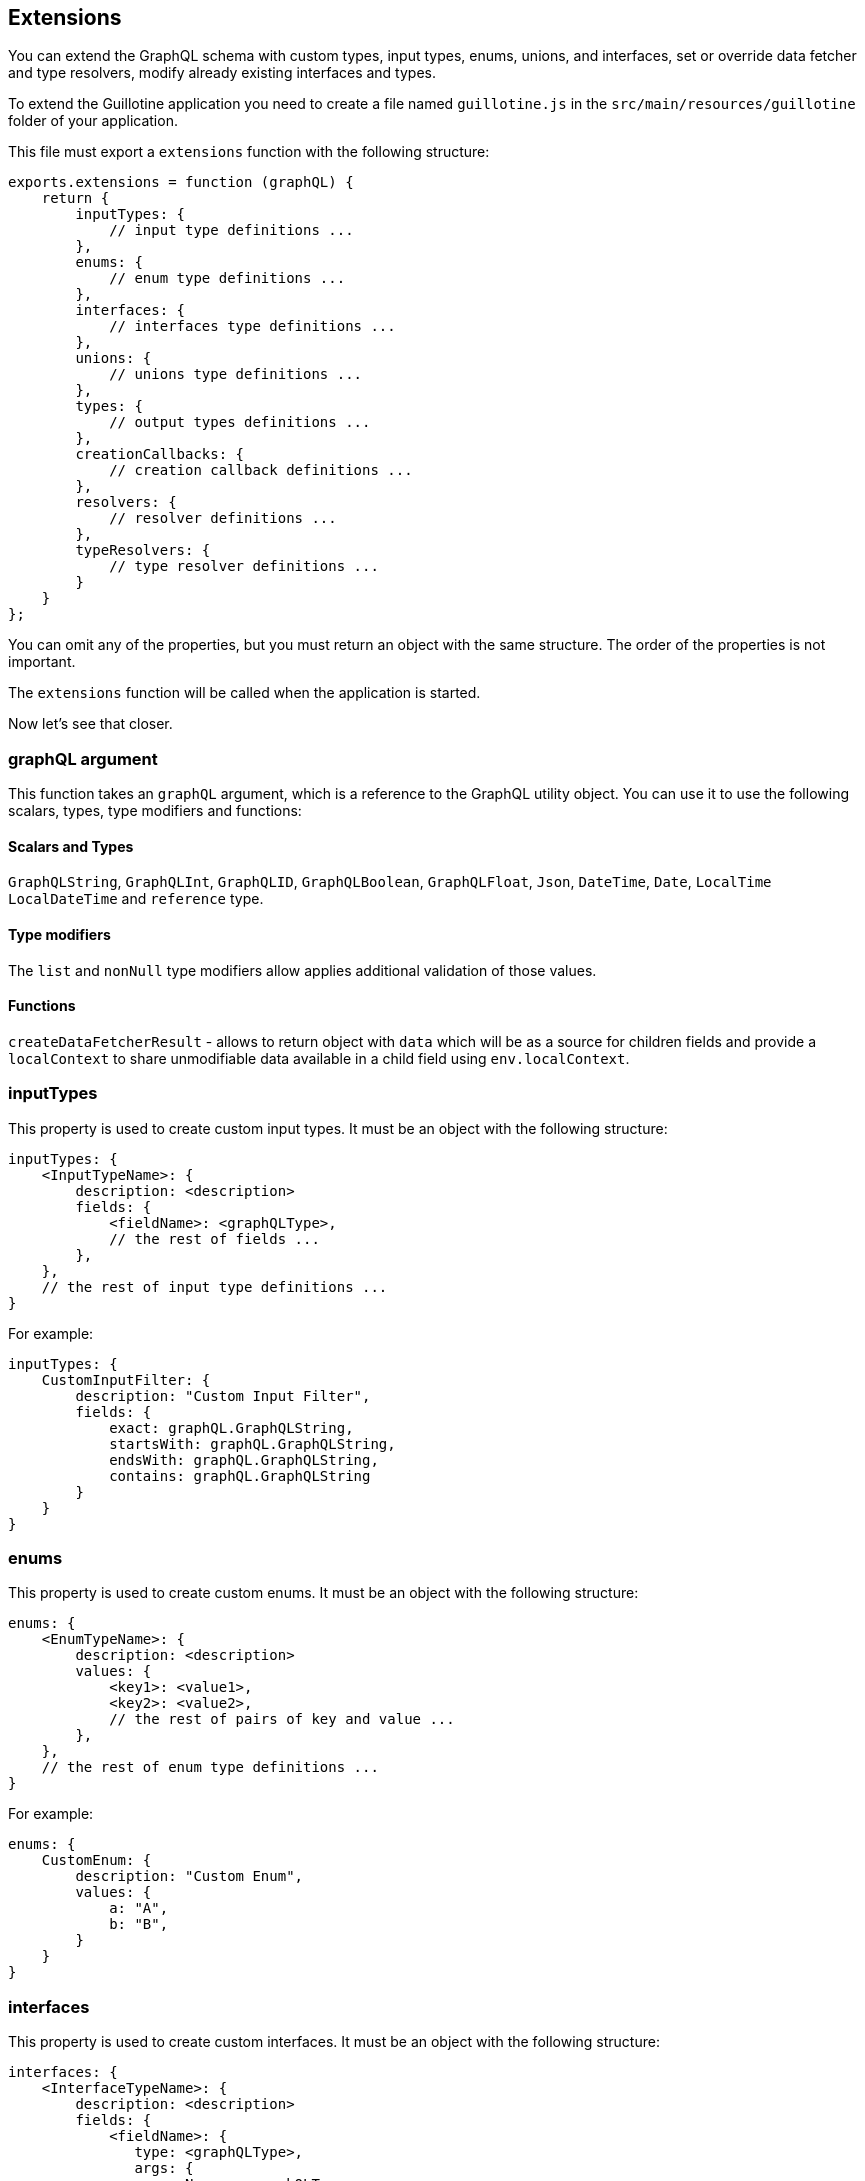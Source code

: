 == Extensions

You can extend the GraphQL schema with custom types, input types, enums, unions, and interfaces, set or override data fetcher and type resolvers, modify already existing interfaces and types.

To extend the Guillotine application you need to create a file named `guillotine.js` in the `src/main/resources/guillotine` folder of your application.

This file must export a `extensions` function with the following structure:

----
exports.extensions = function (graphQL) {
    return {
        inputTypes: {
            // input type definitions ...
        },
        enums: {
            // enum type definitions ...
        },
        interfaces: {
            // interfaces type definitions ...
        },
        unions: {
            // unions type definitions ...
        },
        types: {
            // output types definitions ...
        },
        creationCallbacks: {
            // creation callback definitions ...
        },
        resolvers: {
            // resolver definitions ...
        },
        typeResolvers: {
            // type resolver definitions ...
        }
    }
};
----

You can omit any of the properties, but you must return an object with the same structure. The order of the properties is not important.

The `extensions` function will be called when the application is started.

Now let's see that closer.

=== graphQL argument

This function takes an `graphQL` argument, which is a reference to the GraphQL utility object.
You can use it to use the following scalars, types, type modifiers and functions:

==== Scalars and Types

`GraphQLString`, `GraphQLInt`, `GraphQLID`, `GraphQLBoolean`, `GraphQLFloat`, `Json`, `DateTime`, `Date`, `LocalTime` `LocalDateTime` and `reference` type.

==== Type modifiers

The `list` and `nonNull` type modifiers allow applies additional validation of those values.

==== Functions

`createDataFetcherResult` - allows to return object with `data` which will be as a source for children fields and provide a `localContext` to share unmodifiable data available in a child field using `env.localContext`.

=== inputTypes

This property is used to create custom input types.
It must be an object with the following structure:

----
inputTypes: {
    <InputTypeName>: {
        description: <description>
        fields: {
            <fieldName>: <graphQLType>,
            // the rest of fields ...
        },
    },
    // the rest of input type definitions ...
}
----

For example:

----
inputTypes: {
    CustomInputFilter: {
        description: "Custom Input Filter",
        fields: {
            exact: graphQL.GraphQLString,
            startsWith: graphQL.GraphQLString,
            endsWith: graphQL.GraphQLString,
            contains: graphQL.GraphQLString
        }
    }
}
----

=== enums

This property is used to create custom enums.
It must be an object with the following structure:

----
enums: {
    <EnumTypeName>: {
        description: <description>
        values: {
            <key1>: <value1>,
            <key2>: <value2>,
            // the rest of pairs of key and value ...
        },
    },
    // the rest of enum type definitions ...
}
----

For example:

----
enums: {
    CustomEnum: {
        description: "Custom Enum",
        values: {
            a: "A",
            b: "B",
        }
    }
}
----

=== interfaces

This property is used to create custom interfaces.
It must be an object with the following structure:

----
interfaces: {
    <InterfaceTypeName>: {
        description: <description>
        fields: {
            <fieldName>: {
               type: <graphQLType>,
               args: {
                 <argName>: <graphQLType>,
                 // the rest of arguments ...
               }
            },
            // the rest of field definitions ...
        },
    },
    // the rest of interface definitions ...
}
----

For example:

----
interfaces: {
    CustomInterface: {
        description: "Custom Interface",
        fields: {
            query: {
                type: graphQL.list(graphQL.GraphQLString),
                args: {
                    filter: graphQL.reference('CustomInputFilter')
                }
            }
        },
    }
}
----

=== unions

This property is used to create custom unions.
It must be an object with the following structure:

----
unions: {
    <UnionTypeName>: {
        description: <description>,
        types: [
            <graphQLType>,
            // the rest of types or reference to type ...
        ],
    },
    // the rest union definitions ...
}
----

For example:

----
unions: {
    CustomUnion: {
        description: "Custom Union",
        types: [
            graphQL.reference('GraphQLTypeNameOne'),
            graphQL.reference('GraphQLTypeNameTwo'),
        ]
    }
}
----

=== types

This property is used to create object types. It must be an object with the following structure:

----
types: {
    <GraphQLTypeName>: {
        description: <description>,
        interfaces: [
            <InterfaceGraphQLType>,
            // the rest of interface types...
        ],
        fields: {
            <fieldName>: {
                type: <graphQLType>,
                args: {
                    <argName>: <graphQLType>,
                    // the rest of arguments definitions ...
                }
            },
            ...
        },
    },
    ...
}
----

For example:

----
types: {
    CustomInterfaceImpl: {
        description: 'CustomInterface Implementation',
        interfaces: [graphQL.reference('CustomInterface')],
        fields: {
            query: {
                type: graphQL.list(graphQL.GraphQLString),
                args: {
                    filter: graphQL.reference('CustomInputFilter')
                }
            },
            extraField: {
                type: graphQL.GraphQLString,
            }
        }
    }
}
----

According to GraphQL specification an implementation of an interface must implement all fields of the interface.

==== Creation callbacks

This property is used to create callbacks that will be called during GraphQL schema generation when a specific type or interface is created.

What you must know about creation callbacks:

- Creation callbacks can be defined only for types and interfaces.
- Creation callback allows to add new fields, modify and remove existing fields, modify description and interfaces for type. Rename of fields is not supported.
- Take aware that creation callbacks can be called not in the same order as them are defined in the `creationCallbacks` property.
- Creation callbacks can be defined in the different applications. Therefore, there is a risk to have conflicts which can lead to schema generation errors or query errors. Not recommended to make modification for Content API's fields. But if you have to do it then make sure that it will not to introduce conflicts and side effects. The developer is fully responsible for that.
- If you add or modify some fields to the interface in the creation callback, you must do that for all implementations. Otherwise, you will get an error during schema generation.
- If you modify some field make sure that you implement correct data fetcher in the `resolvers` section. Otherwise, you can get an error during query execution.

This property must be an object with the following structure:

----
creationCallbacks: {
    <GraphQLTypeName>: function (params) {
        // if you want to add new fields
        params.addFields({
            <newFieldName>: {
                type: <GraphQLType>,
                args: {
                    <argName>: <GraphQLType>,
                    // the rest of arguments definitions ...
                },
            },
        });

        // if you want to remove existing fields
        params.removeFields([
             "fieldName 1",
             "filedName 2",
             // the rest of fieldName ...
        ]);

        // If you want to modify existing fields.
        // Take aware that all arguments will be rewritten by new arguments.
        // If type or args are not provided then will be used type and args from original field.
        params.modifyFields({
            <existingFieldName>: {
                type: <GraphQLType>,
                args: {
                    <argName>: <GraphQLType>,
                    // the rest of arguments definitions ...
                },
            },
        });

        // If you want to change description
        params.setDescription("New description");

        // If you want to add or remove some interfaces to object.
        // Take aware that interfaces will be rewritten by new array of interfaces.
        // Also, developer is responseble for implmentation of interface, do not forget to add all required fields.
        params.setInterfaces([
            <GraphQLInterfaceType or GraphQLReferenceType>
        ]);
    },
    // the rest of creation callback definition ...
}
----

For example:

----
creationCallbacks: {
    MyCustomType: function (params) {
        params.addFields({
            extraField: {
                type: graphQL.GraphQLString,
            }
        });

        params.removeFields([
            "fieldToRemove1",
            "fieldToRemove2",
        ]);

        params.modifyFields({
          fieldToModify: {
            type: graphQL.GraphQLString,
          }
        });
    },

}
----

To know how to set or override data fetcher for a field you can refer to the `resolvers` section.

=== resolvers

This property is used to set or override data fetcher for a field. It must be an object with the following structure:

----
resolvers: {
    <GraphQLTypeName>: {
        <fieldName>: function (env) {
            // your code here
        },
        // the rest of field resolvers ...
    },
    // the rest of type resolvers ...
}
----

==== Application context

You can assume that inside resolver function you have access to the application context where extension is defined and can use `app.name` or `app.config` properties. But in the real that will be context for Guillotine application and those properties will return `com.enonic.app.guillotine` and an actual config for Guillotine application.

If you need to have access in the resolver to the application context where extension is defined, then you can store these values outside `exports.extensions`.

For example:

----
const appName = app.name;
const appConfig = app.config;

exports.extensions = function (graphQL) {
    return {
        ...
        resolvers: {
            MyCustomType: {
                myCustomField: function (env) {
                    // here you can use `appName` and `appConfig`
                }
            }
        },
        ...
   }
}
----

If the configuration of application is changed, then that will trigger restart of the application and Guillotine will update GraphQL schema. In the result you will have actual state of app.config in the resolver.


==== DataFetchingEnvironment

A DataFetchingEnvironment instance (env) is passed to a DataFetcher as an execution context, and it's the place where you can find information to help you resolve a data value given a GraphQL field input.

Guillotine provides the following properties and function in the DataFetchingEnvironment:

- `source` - it is the value of the parent field. For the root query it is equal to `null`.
- `args` - the arguments provided to the field in the GraphQL query.
- `localContext` - a context object that parent fields may have returned. This object  is unmodifiable.

Guillotine Content API supports the following additional properties in `localContext`:

- `\__targetProject` - the current project, can be provided as the `project` argument for `guillotine` field. To read value of this property you can use `env.localContext.__targetProject`.
- `\__targetBranch` - the current branch, can be provided as the `branch` argument for `guillotine` field. To read value of this property you can use `env.localContext.__targetBranch`.
- `\__targetSiteKey` - the key of a site, can be provided as the `siteKey` argument for `guillotine` field. To read value of this property you can use `env.localContext.__targetSiteKey`.

The `localContext` object supports value types such as `string`, `double`, `integer`, `boolean`, and `null`. Keys with a value equal to `null` will be ignored. If you need to provide as a value a complex object, you can use the `JSON.stringify` function to convert it to a string.

==== createDataFetcherResult

Guillotine provides `createDataFetcherResult` function via `graphQL` object. This function will be useful when your `DataFetcher` retrieves data from multiple sources, or you want to pass extra context to lower levels.

The `createDataFetcherResult` function accepts an object with the following properties:

- data - the data to return, must not be `null`. Object must be wrapped by `__.toScriptValue` function.
- localContext - a context object that will be passed to the lower levels. This object is unmodifiable.
- parentLocalContext - a context object that parent fields may have returned.

If `parentLocalContext` is not provided, then `localContext` will override `parentLocalContext`. Otherwise, `localContext` will be merged with `parentLocalContext` and `localContext` will override `parentLocalContext` if they have the same keys.

If `localContext` is not provided, then `parentLocalContext` will be used as `localContext`.

Below you can find an example of how to use `createDataFetcherResult` function:

----
exports.extensions = function (graphQL) {
    return {
        ...
        resolvers: {
            MyCustomType: {
                myCustomField: function (env) {
                    return graphQL.createDataFetcherResult({
                        data: __.toScriptValue({
                           id: "100",
                        }),
                        localContext: {
                            parentId: "101",
                        },
                        parentLocalContext: env.localContext,
                    });
                }
            }
        },
        ...
   }
}
----

=== typeResolvers

This property is used to set or override type resolver for a union or interface. It must be an object with the following structure:

----
typeResolvers: {
    <GraphQLTypeName>: function (obj) {
        // your code here
    },
    // the rest of type resolvers ...
}
----

For example:

----
typeResolvers: {
    CustomInterface: function (obj) {
        return 'CustomInterfaceImpl';
    },
    CustomUnion: function (obj) {
        if (obj.title) {
            return 'GraphQLTypeNameOne';
        }
        return 'GraphQLTypeNameTwo';
    },
}
----

== Example of usage

Let's imagine that we have to extend the GraphQL schema with a new type `GoogleBooks` and add a new field `findBooks` to the `Query` type to be able to find books by query string. To execute requests to Google Books API we will use `lib-http-client` library.

----
dependencies {
    include 'com.enonic.lib:lib-http-client:3.2.2'
}
----

In our application we have to create a new file `src/main/resources/guillotine/guillotine.js` if it absent and add the following content:

----
const httpClient = require('/lib/http-client');

const GOOGLE_BOOKS_API_KEY = app.config.googleBooksApiKey;

exports.extensions = function (graphQL) {
    return {
        types: {
            GoogleBooks: {
                description: 'Google Books Type',
                fields: {
                    id: {
                        type: graphQL.GraphQLString,
                    },
                    title: {
                        type: graphQL.GraphQLString,
                    },
                    authors: {
                        type: graphQL.list(graphQL.GraphQLString),
                    },
                    publisher: {
                        type: graphQL.GraphQLString,
                    },
                    publishedDate: {
                        type: graphQL.GraphQLString,
                    },
                    description: {
                        type: graphQL.GraphQLString,
                    },
                    pageCount: {
                        type: graphQL.GraphQLInt,
                    },
                    language: {
                        type: graphQL.GraphQLString,
                    },
                    averageRating: {
                        type: graphQL.GraphQLFloat,
                    },
                }
            },
        },
        creationCallbacks: {
            Query: function (params) {
                params.addFields({
                    findBooks: {
                        type: graphQL.list(graphQL.reference('GoogleBooks')),
                        args: {
                            queryString: graphQL.GraphQLString,
                        }
                    }
                });
            },
        },
        resolvers: {
            Query: {
                findBooks: function (env) {
                    const response = sendRequestToBooksApi(env.args.queryString);

                    return response.items.map(function (item) {
                        const volumeInfo = item.volumeInfo;

                        return {
                            id: item.id,
                            title: volumeInfo.title,
                            authors: volumeInfo.authors,
                            publisher: volumeInfo.publisher,
                            publishedDate: volumeInfo.publishedDate,
                            description: volumeInfo.description,
                            pageCount: volumeInfo.pageCount,
                            language: volumeInfo.language,
                            averageRating: volumeInfo.averageRating,
                        }
                    });
                }
            }
        },
    }
};

function sendRequestToBooksApi(queryString) {
    const response = httpClient.request({
        url: 'https://www.googleapis.com/books/v1/volumes',
        method: 'GET',
        contentType: 'application/json',
        queryParams: {
            q: queryString,
            key: GOOGLE_BOOKS_API_KEY,
        }
    });
    return JSON.parse(response.body);
}
----

This example is very simple and does not cover all possible cases. For example, it does not handle errors from the Google Books API, does not cache values and, etc. But it shows how to extend the GraphQL schema with a new type and a new field.

You can separate definitions of types, creationCallbacks, resolvers and the rest of options into different files and import them into the `guillotine.js` file, to make your code more readable and maintainable.

